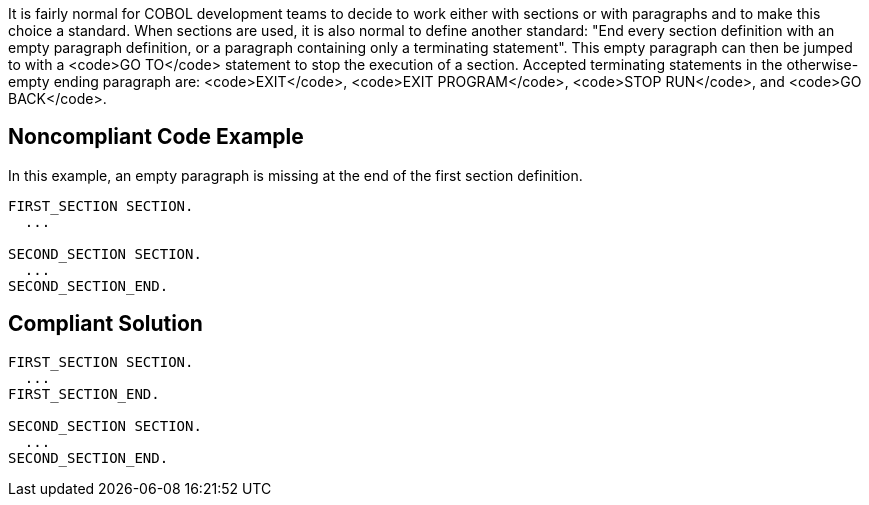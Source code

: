 It is fairly normal for COBOL development teams to decide to work either with sections or with paragraphs and to make this choice a standard.
When sections are used, it is also normal to define another standard: "End every section definition with an empty paragraph definition, or a paragraph containing only a terminating statement".
This empty paragraph can then be jumped to with a <code>GO TO</code> statement to stop the execution of a section.
Accepted terminating statements in the otherwise-empty ending paragraph are: <code>EXIT</code>, <code>EXIT PROGRAM</code>, <code>STOP RUN</code>, and <code>GO BACK</code>.


== Noncompliant Code Example

In this example, an empty paragraph is missing at the end of the first section definition.

----
FIRST_SECTION SECTION.
  ...

SECOND_SECTION SECTION.
  ...
SECOND_SECTION_END.
----


== Compliant Solution

----
FIRST_SECTION SECTION.
  ...
FIRST_SECTION_END.

SECOND_SECTION SECTION.
  ...
SECOND_SECTION_END.
----


